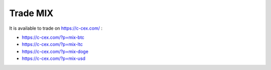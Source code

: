 ##########
Trade MIX
##########

It is available to trade on https://c-cex.com/ :

- https://c-cex.com/?p=mix-btc
- https://c-cex.com/?p=mix-ltc
- https://c-cex.com/?p=mix-doge
- https://c-cex.com/?p=mix-usd
